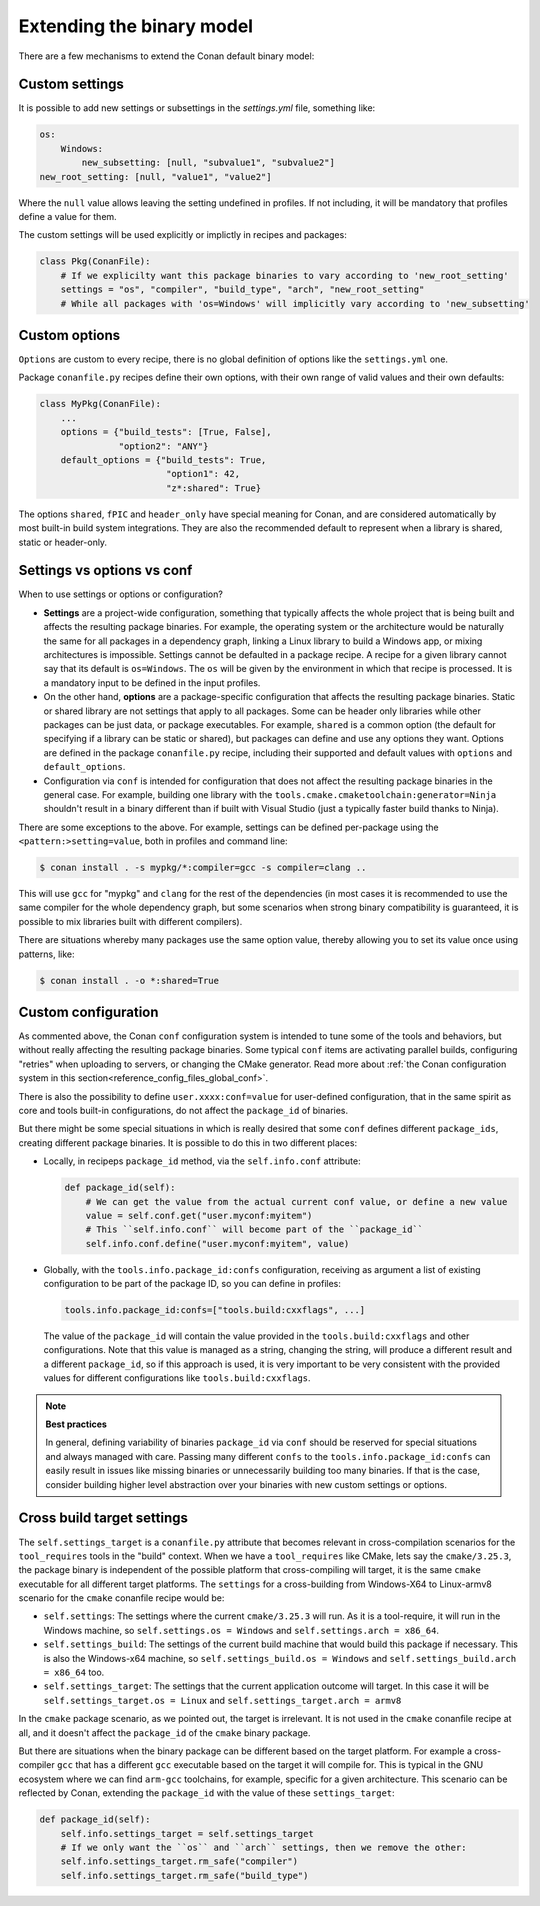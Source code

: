 Extending the binary model
==========================

There are a few mechanisms to extend the Conan default binary model:

Custom settings
---------------

It is possible to add new settings or subsettings in the  *settings.yml* file, something like:

.. code-block:: yaml

    os:
        Windows:
            new_subsetting: [null, "subvalue1", "subvalue2"]
    new_root_setting: [null, "value1", "value2"]


Where the ``null`` value allows leaving the setting undefined in profiles. If not including, it will be mandatory that profiles define a value for them.

The custom settings will be used explicitly or implictly in recipes and packages:

.. code-block:: python

    class Pkg(ConanFile):
        # If we explicilty want this package binaries to vary according to 'new_root_setting'
        settings = "os", "compiler", "build_type", "arch", "new_root_setting"
        # While all packages with 'os=Windows' will implicitly vary according to 'new_subsetting'

.. seealso::

    For the full reference of how ``settings.yml`` file can be customized :ref:`visit the settings section<reference_config_files_customizing_settings>`.
    In practice, it is not necessary to modify the ``settings.yml`` file, and instead, it is possible to provide ``settings_user.yml`` file to extend the existing settings. See :ref:`the settings_user.yml documentation<examples_config_files_settings_user>`.


Custom options
--------------
``Options`` are custom to every recipe, there is no global definition of options like the ``settings.yml`` one.

Package ``conanfile.py`` recipes define their own options, with their own range of valid values and their own defaults:

.. code-block:: python

    class MyPkg(ConanFile):
        ...
        options = {"build_tests": [True, False],
                   "option2": "ANY"}
        default_options = {"build_tests": True,
                            "option1": 42,
                            "z*:shared": True}


The options ``shared``, ``fPIC`` and ``header_only`` have special meaning for Conan, and are considered automatically by most built-in build system integrations.
They are also the recommended default to represent when a library is shared, static or header-only.

.. seealso::

    - :ref:`documentation for options<conan_conanfile_properties_options>` 
    - :ref:`documentation for default_options<conan_conanfile_properties_default_options>`.


Settings vs options vs conf
---------------------------

When to use settings or options or configuration?

- **Settings** are a project-wide configuration, something that typically affects the whole project that
  is being built and affects the resulting package binaries. For example, the operating system or the architecture would be naturally the same for all
  packages in a dependency graph, linking a Linux library to build a Windows app, or
  mixing architectures is impossible.
  Settings cannot be defaulted in a package recipe. A recipe for a given library cannot say that its default is
  ``os=Windows``. The ``os`` will be given by the environment in which that recipe is processed. It is
  a mandatory input to be defined in the input profiles.
- On the other hand, **options** are a package-specific configuration that affects the resulting package binaries. Static or shared library are not
  settings that apply to all packages. Some can be header only libraries while other packages can be just data,
  or package executables. For example, ``shared`` is a common option (the default for specifying if a library can be static or shared), 
  but packages can define and use any options they want.
  Options are defined in the package ``conanfile.py`` recipe, including their supported and default values with ``options`` and ``default_options``.
- Configuration via ``conf`` is intended for configuration that does not affect the resulting package binaries in the general case. For example,
  building one library with the ``tools.cmake.cmaketoolchain:generator=Ninja`` shouldn't result in a binary different than if built with Visual Studio 
  (just a typically faster build thanks to Ninja).

There are some exceptions to the above. For example, settings can be defined per-package using the ``<pattern:>setting=value``, both in profiles and
command line:

.. code-block:: bash

    $ conan install . -s mypkg/*:compiler=gcc -s compiler=clang ..

This will use ``gcc`` for "mypkg" and ``clang`` for the rest of the dependencies (in most cases it is recommended to use the same compiler for the whole dependency graph, but some scenarios when strong binary compatibility is guaranteed, it is possible to mix libraries built with different compilers).

There are situations whereby many packages use the same option value, thereby allowing you to set its value once using patterns, like:

.. code-block:: bash

    $ conan install . -o *:shared=True


Custom configuration
--------------------

As commented above, the Conan ``conf`` configuration system is intended to tune some of the tools and behaviors, but without really affecting the resulting package binaries. Some typical ``conf`` items are activating parallel builds, configuring "retries" when uploading to servers, or changing the CMake generator.
Read more about :ref:`the Conan configuration system in this section<reference_config_files_global_conf>`.

There is also the possibility to define ``user.xxxx:conf=value`` for user-defined configuration, that in the same spirit as core and tools built-in configurations, do not affect the ``package_id`` of binaries.

But there might be some special situations in which is really desired that some ``conf`` defines different ``package_ids``, creating different package binaries. It is possible to do this in two different places:

- Locally, in recipeps ``package_id`` method, via the ``self.info.conf`` attribute:

  .. code-block:: python

        def package_id(self):
            # We can get the value from the actual current conf value, or define a new value
            value = self.conf.get("user.myconf:myitem")
            # This ``self.info.conf`` will become part of the ``package_id``
            self.info.conf.define("user.myconf:myitem", value)

- Globally, with the ``tools.info.package_id:confs`` configuration, receiving as argument a list of existing configuration to be part of the package ID, so you can define in profiles:

  .. code-block:: ini

    tools.info.package_id:confs=["tools.build:cxxflags", ...]

  The value of the ``package_id`` will contain the value provided in the ``tools.build:cxxflags`` and other configurations. Note that this value is managed as a string, changing the string, will produce a different result and a different ``package_id``, so if this approach is used, it is very important to be very consistent with the provided values for different configurations like ``tools.build:cxxflags``.


.. note::

    **Best practices**

    In general, defining variability of binaries ``package_id`` via ``conf`` should be reserved for special situations and always managed with care. Passing many different ``confs`` to the ``tools.info.package_id:confs`` can easily result in issues like missing binaries or unnecessarily building too many binaries. If that is the case, consider building higher level abstraction over your binaries with new custom settings or options.


Cross build target settings
---------------------------

The ``self.settings_target`` is a ``conanfile.py`` attribute that becomes relevant in cross-compilation scenarios for the ``tool_requires`` tools in the "build" context. When we have a ``tool_requires`` like CMake, lets say the ``cmake/3.25.3``, the package binary is independent of the possible platform that cross-compiling will target, it is the same ``cmake`` executable for all different target platforms. The ``settings`` for a cross-building from Windows-X64 to Linux-armv8 scenario for the ``cmake`` conanfile recipe would be:

- ``self.settings``: The settings where the current ``cmake/3.25.3`` will run. As it is a tool-require, it will run in the Windows machine, so ``self.settings.os = Windows`` and ``self.settings.arch = x86_64``.
- ``self.settings_build``: The settings of the current build machine that would build this package if necessary. This is also the Windows-x64 machine, so ``self.settings_build.os = Windows`` and ``self.settings_build.arch = x86_64`` too.
- ``self.settings_target``: The settings that the current application outcome will target. In this case it will be ``self.settings_target.os = Linux`` and ``self.settings_target.arch = armv8``

In the ``cmake`` package scenario, as we pointed out, the target is irrelevant. It is not used in the ``cmake`` conanfile recipe at all, and it doesn't affect the ``package_id`` of the ``cmake`` binary package.

But there are situations when the binary package can be different based on the target platform. For example a cross-compiler ``gcc`` that has a different ``gcc`` executable based on the target it will compile for. This is typical in the GNU ecosystem where we can find ``arm-gcc`` toolchains, for example, specific for a given architecture.
This scenario can be reflected by Conan, extending the ``package_id`` with the value of these ``settings_target``:

.. code-block:: python

    def package_id(self):
        self.info.settings_target = self.settings_target
        # If we only want the ``os`` and ``arch`` settings, then we remove the other:
        self.info.settings_target.rm_safe("compiler")
        self.info.settings_target.rm_safe("build_type")
